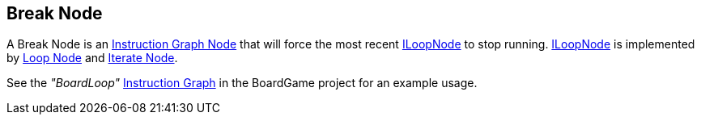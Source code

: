[#manual/break-node]

## Break Node

A Break Node is an <<instruction-graph-node,Instruction Graph Node>> that will force the most recent link:reference/i-loop-node[ILoopNode] to stop running. link:reference/i-loop-node[ILoopNode] is implemented by <<loop-node,Loop Node>> and <<iterate-node,Iterate Node>>.

See the _"BoardLoop"_ <<instruction-graph,Instruction Graph>> in the BoardGame project for an example usage.

ifdef::backend-multipage_html5[]
<<reference/break-node.html,Reference>>
endif::[]